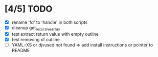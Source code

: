 * [4/5] TODO 
 - [X] rename 'fd' to 'handle' in both scripts
 - [X] cleanup get_recursive_array
 - [X] test extract return value with empty outline
 - [X] test removing of outline
 - [ ] YAML::XS or djvused not found => add install instructions or pointer to README
